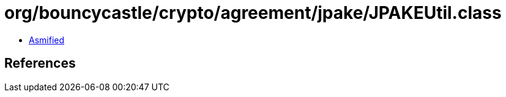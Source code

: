 = org/bouncycastle/crypto/agreement/jpake/JPAKEUtil.class

 - link:JPAKEUtil-asmified.java[Asmified]

== References

